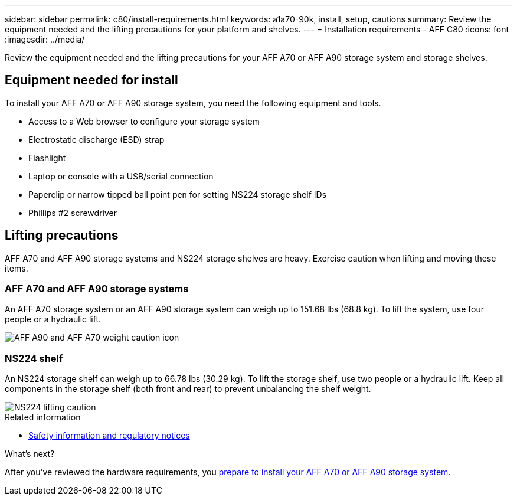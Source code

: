 ---
sidebar: sidebar
permalink: c80/install-requirements.html
keywords: a1a70-90k, install, setup, cautions
summary: Review the equipment needed and the lifting precautions for your platform and shelves.
---
= Installation requirements - AFF C80
:icons: font
:imagesdir: ../media/

[.lead]
Review the equipment needed and the lifting precautions for your AFF A70 or AFF A90 storage system and storage shelves.

== Equipment needed for install
To install your AFF A70 or AFF A90 storage system, you need the following equipment and tools. 

** Access to a Web browser to configure your storage system
** Electrostatic discharge (ESD) strap 
** Flashlight
** Laptop or console with a USB/serial connection
** Paperclip or narrow tipped ball point pen for setting NS224 storage shelf IDs
** Phillips #2 screwdriver 

== Lifting precautions 
AFF A70 and AFF A90 storage systems and NS224 storage shelves are heavy. Exercise caution when lifting and moving these items.

=== AFF A70 and AFF A90 storage systems
An AFF A70 storage system or an AFF A90 storage system can weigh up to 151.68 lbs (68.8 kg). To lift the system, use four people or a hydraulic lift.

image::../media/drw_a70-90_weight_icon_ieops-1730.svg[AFF A90 and AFF A70 weight caution icon]


=== NS224 shelf
An NS224 storage shelf can weigh up to 66.78 lbs (30.29 kg). To lift the storage shelf, use two people or a hydraulic lift. Keep all components in the storage shelf (both front and rear) to prevent unbalancing the shelf weight.

image::../media/drw_ns224_lifting_weight_ieops-1716.svg[NS224 lifting caution]

.Related information

*  https://library.netapp.com/ecm/ecm_download_file/ECMP12475945[Safety information and regulatory notices^]

.What's next?
After you've reviewed the hardware requirements, you link:install-prepare.html[prepare to install your AFF A70 or AFF A90 storage system].


